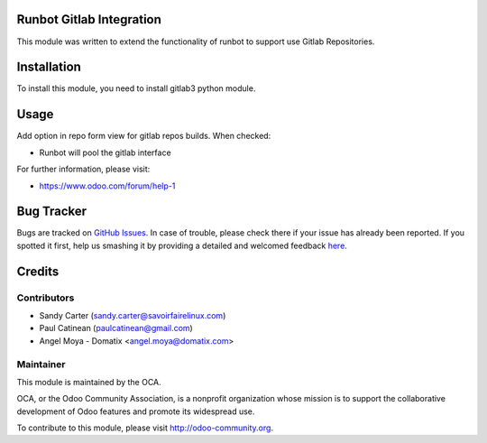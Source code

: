 .. image:: https://img.shields.io/badge/licence-AGPL--3-blue.svg
    :alt: License: AGPL-3

Runbot Gitlab Integration
=========================

This module was written to extend the functionality of runbot to support use
Gitlab Repositories.

Installation
============

To install this module, you need to install gitlab3 python module.

Usage
=====

Add option in repo form view for gitlab repos builds. When checked:

* Runbot will pool the gitlab interface

For further information, please visit:

* https://www.odoo.com/forum/help-1


Bug Tracker
===========

Bugs are tracked on `GitHub Issues <https://github.com/OCA/runbot_addons/issues>`_.
In case of trouble, please check there if your issue has already been reported.
If you spotted it first, help us smashing it by providing a detailed and welcomed feedback
`here <https://github.com/OCA/runbot_addons/issues/new?body=module:%20runbot_gitlab%0Aversion:%201.1%0A%0A**Steps%20to%20reproduce**%0A-%20...%0A%0A**Current%20behavior**%0A%0A**Expected%20behavior**>`_.


Credits
=======

Contributors
------------

* Sandy Carter (sandy.carter@savoirfairelinux.com)
* Paul Catinean (paulcatinean@gmail.com)
* Angel Moya - Domatix <angel.moya@domatix.com>

Maintainer
----------

.. image:: https://odoo-community.org/logo.png
   :alt: Odoo Community Association
   :target: https://odoo-community.org

This module is maintained by the OCA.

OCA, or the Odoo Community Association, is a nonprofit organization whose
mission is to support the collaborative development of Odoo features and
promote its widespread use.

To contribute to this module, please visit http://odoo-community.org.
